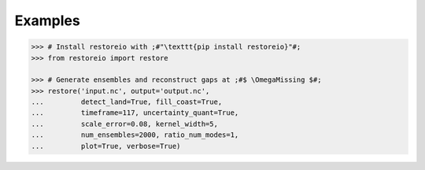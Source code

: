 .. _examples:

Examples
********

.. contents::


.. code-block:: python

    >>> # Install restoreio with ;#"\texttt{pip install restoreio}"#;
    >>> from restoreio import restore

    >>> # Generate ensembles and reconstruct gaps at ;#$ \OmegaMissing $#;
    >>> restore('input.nc', output='output.nc',
    ...         detect_land=True, fill_coast=True,
    ...         timeframe=117, uncertainty_quant=True,
    ...         scale_error=0.08, kernel_width=5,
    ...         num_ensembles=2000, ratio_num_modes=1,
    ...         plot=True, verbose=True)
